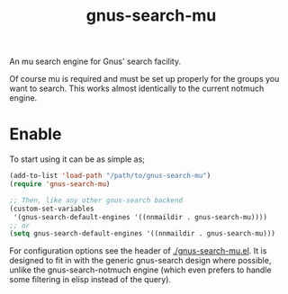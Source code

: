 #+TITLE: gnus-search-mu

An mu search engine for Gnus' search facility.

Of course mu is required and must be set up properly for the groups you want to search. This works
almost identically to the current notmuch engine.

* Enable
To start using it can be as simple as;
#+begin_src emacs-lisp
  (add-to-list 'load-path "/path/to/gnus-search-mu")
  (require 'gnus-search-mu)

  ;; Then, like any other gnus-search backend
  (custom-set-variables
   '(gnus-search-default-engines '((nnmaildir . gnus-search-mu))))
  ;; or
  (setq gnus-search-default-engines '((nnmaildir . gnus-search-mu)))
#+end_src

For configuration options see the header of [[./gnus-search-mu.el]]. It is designed to fit in with the
generic gnus-search design where possible, unlike the gnus-search-notmuch engine (which even prefers
to handle some filtering in elisp instead of the query).
